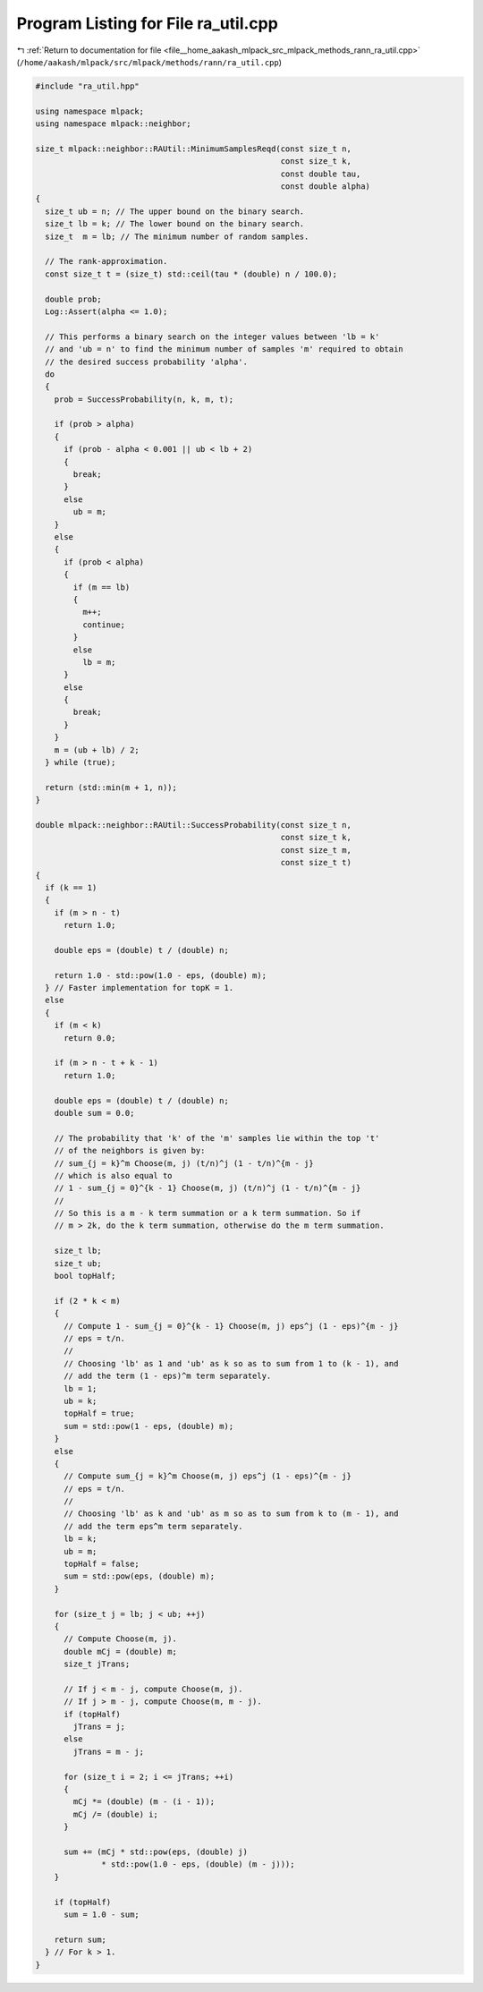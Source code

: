 
.. _program_listing_file__home_aakash_mlpack_src_mlpack_methods_rann_ra_util.cpp:

Program Listing for File ra_util.cpp
====================================

|exhale_lsh| :ref:`Return to documentation for file <file__home_aakash_mlpack_src_mlpack_methods_rann_ra_util.cpp>` (``/home/aakash/mlpack/src/mlpack/methods/rann/ra_util.cpp``)

.. |exhale_lsh| unicode:: U+021B0 .. UPWARDS ARROW WITH TIP LEFTWARDS

.. code-block:: cpp

   
   #include "ra_util.hpp"
   
   using namespace mlpack;
   using namespace mlpack::neighbor;
   
   size_t mlpack::neighbor::RAUtil::MinimumSamplesReqd(const size_t n,
                                                       const size_t k,
                                                       const double tau,
                                                       const double alpha)
   {
     size_t ub = n; // The upper bound on the binary search.
     size_t lb = k; // The lower bound on the binary search.
     size_t  m = lb; // The minimum number of random samples.
   
     // The rank-approximation.
     const size_t t = (size_t) std::ceil(tau * (double) n / 100.0);
   
     double prob;
     Log::Assert(alpha <= 1.0);
   
     // This performs a binary search on the integer values between 'lb = k'
     // and 'ub = n' to find the minimum number of samples 'm' required to obtain
     // the desired success probability 'alpha'.
     do
     {
       prob = SuccessProbability(n, k, m, t);
   
       if (prob > alpha)
       {
         if (prob - alpha < 0.001 || ub < lb + 2)
         {
           break;
         }
         else
           ub = m;
       }
       else
       {
         if (prob < alpha)
         {
           if (m == lb)
           {
             m++;
             continue;
           }
           else
             lb = m;
         }
         else
         {
           break;
         }
       }
       m = (ub + lb) / 2;
     } while (true);
   
     return (std::min(m + 1, n));
   }
   
   double mlpack::neighbor::RAUtil::SuccessProbability(const size_t n,
                                                       const size_t k,
                                                       const size_t m,
                                                       const size_t t)
   {
     if (k == 1)
     {
       if (m > n - t)
         return 1.0;
   
       double eps = (double) t / (double) n;
   
       return 1.0 - std::pow(1.0 - eps, (double) m);
     } // Faster implementation for topK = 1.
     else
     {
       if (m < k)
         return 0.0;
   
       if (m > n - t + k - 1)
         return 1.0;
   
       double eps = (double) t / (double) n;
       double sum = 0.0;
   
       // The probability that 'k' of the 'm' samples lie within the top 't'
       // of the neighbors is given by:
       // sum_{j = k}^m Choose(m, j) (t/n)^j (1 - t/n)^{m - j}
       // which is also equal to
       // 1 - sum_{j = 0}^{k - 1} Choose(m, j) (t/n)^j (1 - t/n)^{m - j}
       //
       // So this is a m - k term summation or a k term summation. So if
       // m > 2k, do the k term summation, otherwise do the m term summation.
   
       size_t lb;
       size_t ub;
       bool topHalf;
   
       if (2 * k < m)
       {
         // Compute 1 - sum_{j = 0}^{k - 1} Choose(m, j) eps^j (1 - eps)^{m - j}
         // eps = t/n.
         //
         // Choosing 'lb' as 1 and 'ub' as k so as to sum from 1 to (k - 1), and
         // add the term (1 - eps)^m term separately.
         lb = 1;
         ub = k;
         topHalf = true;
         sum = std::pow(1 - eps, (double) m);
       }
       else
       {
         // Compute sum_{j = k}^m Choose(m, j) eps^j (1 - eps)^{m - j}
         // eps = t/n.
         //
         // Choosing 'lb' as k and 'ub' as m so as to sum from k to (m - 1), and
         // add the term eps^m term separately.
         lb = k;
         ub = m;
         topHalf = false;
         sum = std::pow(eps, (double) m);
       }
   
       for (size_t j = lb; j < ub; ++j)
       {
         // Compute Choose(m, j).
         double mCj = (double) m;
         size_t jTrans;
   
         // If j < m - j, compute Choose(m, j).
         // If j > m - j, compute Choose(m, m - j).
         if (topHalf)
           jTrans = j;
         else
           jTrans = m - j;
   
         for (size_t i = 2; i <= jTrans; ++i)
         {
           mCj *= (double) (m - (i - 1));
           mCj /= (double) i;
         }
   
         sum += (mCj * std::pow(eps, (double) j)
                 * std::pow(1.0 - eps, (double) (m - j)));
       }
   
       if (topHalf)
         sum = 1.0 - sum;
   
       return sum;
     } // For k > 1.
   }
